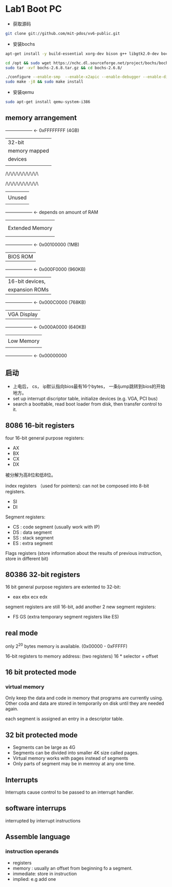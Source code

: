 * Lab1 Boot PC
- 获取源码
#+BEGIN_SRC bash
git clone git://github.com/mit-pdos/xv6-public.git
#+END_SRC

- 安装bochs
#+BEGIN_SRC bash
apt-get install -y build-essential xorg-dev bison g++ libgtk2.0-dev bochs bochs-x bochs-sdl nasm wget

cd /opt && sudo wget https://nchc.dl.sourceforge.net/project/bochs/bochs/2.6.8/bochs-2.6.8.tar.gz
sudo tar -xvf bochs-2.6.8.tar.gz && cd bochs-2.6.8/ 

./configure --enable-smp  --enable-x2apic --enable-debugger --enable-disasm --enable-vmx=2 --enable-configurable-msrs --enable-x86-64 --enable-a20-pin --enable-acpi --enable-pci
sudo make -j8 && sudo make install
#+END_SRC

- 安装qemu
#+BEGIN_SRC bash
sudo apt-get install qemu-system-i386
#+END_SRC

** memory arrangement

+------------------+  <- 0xFFFFFFFF (4GB)
|      32-bit      |
|  memory mapped   |
|     devices      |
|                  |
/\/\/\/\/\/\/\/\/\/\

/\/\/\/\/\/\/\/\/\/\
|                  |
|      Unused      |
|                  |
+------------------+  <- depends on amount of RAM
|                  |
|                  |
| Extended Memory  |
|                  |
|                  |
+------------------+  <- 0x00100000 (1MB)
|     BIOS ROM     |
+------------------+  <- 0x000F0000 (960KB)
|  16-bit devices, |
|  expansion ROMs  |
+------------------+  <- 0x000C0000 (768KB)
|   VGA Display    |
+------------------+  <- 0x000A0000 (640KB)
|                  |
|    Low Memory    |
|                  |
+------------------+  <- 0x00000000

** 启动
- 上电后， cs， ip默认指向bios最有16个bytes， 一条ljump跳转到bios的开始地方。
- set up interrupt discriptor table, initialize devices (e.g. VGA, PCI bus)
- search a boottable, read boot loader from disk, then transfer control to it.

** 8086 16-bit registers
four 16-bit general purpose registers:
- AX
- BX
- CX
- DX
被分解为高8位和低8位。

index registers （used for pointers): can not be composed into 8-bit registers.
- SI
- DI

Segment registers:
- CS : code segment (usually work with IP)
- DS : data segment
- SS : stack segment
- ES : extra segment

Flags registers (store information about the results of previous instruction, store in different bit)

** 80386 32-bit registers
16 bit general purpose registers are extented to 32-bit:
- eax ebx ecx edx

segment registers are still 16-bit, add another 2 new segment registers: 
- FS GS (extra temporary segment registers like ES)

** real mode
only 2^20 bytes memory is available. (0x00000 - 0xFFFFF)

16-bit registers to memory address: (two registers)
16 * selector + offset

** 16 bit protected mode
*** virtual memory
Only keep the data and code in memory that programs are currently using. Other coda and data are stored in temporarily on disk until they are
needed again.

each segment is assigned an entry in a descriptor table.

** 32 bit protected mode
- Segments can be large as 4G
- Segments can be divided into smaller 4K size called pages.
- Virtual memory works with pages instead of segments
- Only parts of segment may be in memroy at any one time.


** Interrupts
Interrupts cause control to be passed to an interrupt handler.

** software interrups
interrupted by interrupt instructions

** Assemble language
*** instruction operands
- registers
- memory : usually an offset from beginning fo a segment.
- immediate: store in instruction
- implied: e.g add one
